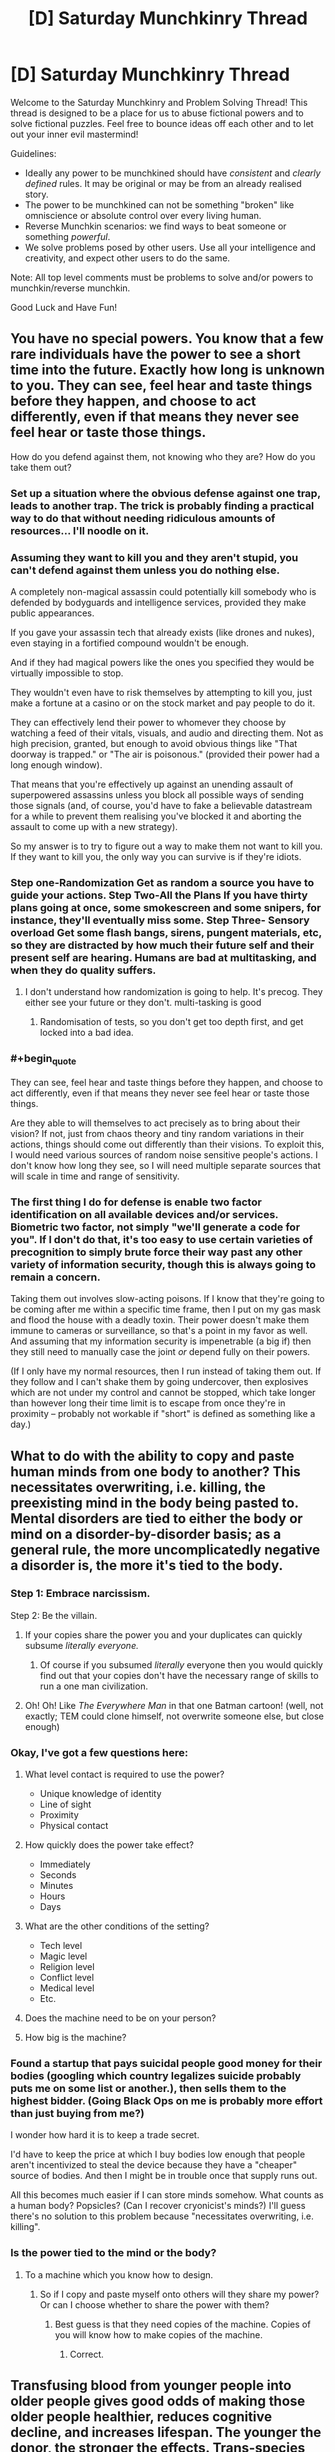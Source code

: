 #+TITLE: [D] Saturday Munchkinry Thread

* [D] Saturday Munchkinry Thread
:PROPERTIES:
:Author: AutoModerator
:Score: 14
:DateUnix: 1481382261.0
:END:
Welcome to the Saturday Munchkinry and Problem Solving Thread! This thread is designed to be a place for us to abuse fictional powers and to solve fictional puzzles. Feel free to bounce ideas off each other and to let out your inner evil mastermind!

Guidelines:

- Ideally any power to be munchkined should have /consistent/ and /clearly defined/ rules. It may be original or may be from an already realised story.
- The power to be munchkined can not be something "broken" like omniscience or absolute control over every living human.
- Reverse Munchkin scenarios: we find ways to beat someone or something /powerful/.
- We solve problems posed by other users. Use all your intelligence and creativity, and expect other users to do the same.

Note: All top level comments must be problems to solve and/or powers to munchkin/reverse munchkin.

Good Luck and Have Fun!


** You have no special powers. You know that a few rare individuals have the power to see a short time into the future. Exactly how long is unknown to you. They can see, feel hear and taste things before they happen, and choose to act differently, even if that means they never see feel hear or taste those things.

How do you defend against them, not knowing who they are? How do you take them out?
:PROPERTIES:
:Author: Rhamni
:Score: 6
:DateUnix: 1481385355.0
:END:

*** Set up a situation where the obvious defense against one trap, leads to another trap. The trick is probably finding a practical way to do that without needing ridiculous amounts of resources... I'll noodle on it.
:PROPERTIES:
:Score: 14
:DateUnix: 1481385743.0
:END:


*** Assuming they want to kill you and they aren't stupid, you can't defend against them unless you do nothing else.

A completely non-magical assassin could potentially kill somebody who is defended by bodyguards and intelligence services, provided they make public appearances.

If you gave your assassin tech that already exists (like drones and nukes), even staying in a fortified compound wouldn't be enough.

And if they had magical powers like the ones you specified they would be virtually impossible to stop.

They wouldn't even have to risk themselves by attempting to kill you, just make a fortune at a casino or on the stock market and pay people to do it.

They can effectively lend their power to whomever they choose by watching a feed of their vitals, visuals, and audio and directing them. Not as high precision, granted, but enough to avoid obvious things like "That doorway is trapped." or "The air is poisonous." (provided their power had a long enough window).

That means that you're effectively up against an unending assault of superpowered assassins unless you block all possible ways of sending those signals (and, of course, you'd have to fake a believable datastream for a while to prevent them realising you've blocked it and aborting the assault to come up with a new strategy).

So my answer is to try to figure out a way to make them not want to kill you. If they want to kill you, the only way you can survive is if they're idiots.
:PROPERTIES:
:Author: ZeroNihilist
:Score: 11
:DateUnix: 1481388424.0
:END:


*** Step one-Randomization Get as random a source you have to guide your actions. Step Two-All the Plans If you have thirty plans going at once, some smokescreen and some snipers, for instance, they'll eventually miss some. Step Three- Sensory overload Get some flash bangs, sirens, pungent materials, etc, so they are distracted by how much their future self and their present self are hearing. Humans are bad at multitasking, and when they do quality suffers.
:PROPERTIES:
:Author: NotACauldronAgent
:Score: 8
:DateUnix: 1481385880.0
:END:

**** I don't understand how randomization is going to help. It's precog. They either see your future or they don't. multi-tasking is good
:PROPERTIES:
:Author: Teal_Thanatos
:Score: 3
:DateUnix: 1481507194.0
:END:

***** Randomisation of tests, so you don't get too depth first, and get locked into a bad idea.
:PROPERTIES:
:Author: NotACauldronAgent
:Score: 2
:DateUnix: 1481540838.0
:END:


*** #+begin_quote
  They can see, feel hear and taste things before they happen, and choose to act differently, even if that means they never see feel hear or taste those things.
#+end_quote

Are they able to will themselves to act precisely as to bring about their vision? If not, just from chaos theory and tiny random variations in their actions, things should come out differently than their visions. To exploit this, I would need various sources of random noise sensitive people's actions. I don't know how long they see, so I will need multiple separate sources that will scale in time and range of sensitivity.
:PROPERTIES:
:Author: scruiser
:Score: 3
:DateUnix: 1481387688.0
:END:


*** The first thing I do for defense is enable two factor identification on all available devices and/or services. Biometric two factor, not simply "we'll generate a code for you". If I don't do that, it's too easy to use certain varieties of precognition to simply brute force their way past any other variety of information security, though this is always going to remain a concern.

Taking them out involves slow-acting poisons. If I know that they're going to be coming after me within a specific time frame, then I put on my gas mask and flood the house with a deadly toxin. Their power doesn't make them immune to cameras or surveillance, so that's a point in my favor as well. And assuming that my information security is impenetrable (a big if) then they still need to manually case the joint /or/ depend fully on their powers.

(If I only have my normal resources, then I run instead of taking them out. If they follow and I can't shake them by going undercover, then explosives which are not under my control and cannot be stopped, which take longer than however long their time limit is to escape from once they're in proximity -- probably not workable if "short" is defined as something like a day.)
:PROPERTIES:
:Author: alexanderwales
:Score: 2
:DateUnix: 1481413467.0
:END:


** What to do with the ability to copy and paste human minds from one body to another? This necessitates overwriting, i.e. killing, the preexisting mind in the body being pasted to. Mental disorders are tied to either the body or mind on a disorder-by-disorder basis; as a general rule, the more uncomplicatedly negative a disorder is, the more it's tied to the body.
:PROPERTIES:
:Author: LiteralHeadCannon
:Score: 4
:DateUnix: 1481388393.0
:END:

*** Step 1: Embrace narcissism.

Step 2: Be the villain.
:PROPERTIES:
:Author: Rhamni
:Score: 8
:DateUnix: 1481389387.0
:END:

**** If your copies share the power you and your duplicates can quickly subsume /literally everyone./
:PROPERTIES:
:Author: Kylinger
:Score: 5
:DateUnix: 1481394445.0
:END:

***** Of course if you subsumed /literally/ everyone then you would quickly find out that your copies don't have the necessary range of skills to run a one man civilization.
:PROPERTIES:
:Author: vakusdrake
:Score: 3
:DateUnix: 1481474260.0
:END:


**** Oh! Oh! Like /The Everywhere Man/ in that one Batman cartoon! (well, not exactly; TEM could clone himself, not overwrite someone else, but close enough)
:PROPERTIES:
:Author: CouteauBleu
:Score: 3
:DateUnix: 1481400517.0
:END:


*** Okay, I've got a few questions here:

1. What level contact is required to use the power?

   - Unique knowledge of identity
   - Line of sight
   - Proximity
   - Physical contact

2. How quickly does the power take effect?

   - Immediately
   - Seconds
   - Minutes
   - Hours
   - Days

3. What are the other conditions of the setting?

   - Tech level
   - Magic level
   - Religion level
   - Conflict level
   - Medical level
   - Etc.

4. Does the machine need to be on your person?
5. How big is the machine?
:PROPERTIES:
:Author: seylerius
:Score: 3
:DateUnix: 1481396946.0
:END:


*** Found a startup that pays suicidal people good money for their bodies (googling which country legalizes suicide probably puts me on some list or another.), then sells them to the highest bidder. (Going Black Ops on me is probably more effort than just buying from me?)

I wonder how hard it is to keep a trade secret.

I'd have to keep the price at which I buy bodies low enough that people aren't incentivized to steal the device because they have a "cheaper" source of bodies. And then I might be in trouble once that supply runs out.

All this becomes much easier if I can store minds somehow. What counts as a human body? Popsicles? (Can I recover cryonicist's minds?) I'll guess there's no solution to this problem because "necessitates overwriting, i.e. killing".
:PROPERTIES:
:Author: Gurkenglas
:Score: 3
:DateUnix: 1481400247.0
:END:


*** Is the power tied to the mind or the body?
:PROPERTIES:
:Author: Gurkenglas
:Score: 1
:DateUnix: 1481390802.0
:END:

**** To a machine which you know how to design.
:PROPERTIES:
:Author: LiteralHeadCannon
:Score: 3
:DateUnix: 1481391804.0
:END:

***** So if I copy and paste myself onto others will they share my power? Or can I choose whether to share the power with them?
:PROPERTIES:
:Author: Kylinger
:Score: 1
:DateUnix: 1481394362.0
:END:

****** Best guess is that they need copies of the machine. Copies of you will know how to make copies of the machine.
:PROPERTIES:
:Author: seylerius
:Score: 2
:DateUnix: 1481397024.0
:END:

******* Correct.
:PROPERTIES:
:Author: LiteralHeadCannon
:Score: 2
:DateUnix: 1481404825.0
:END:


** Transfusing blood from younger people into older people gives good odds of making those older people healthier, reduces cognitive decline, and increases lifespan. The younger the donor, the stronger the effects. Trans-species young-blood transfusions from other mammals is caught in regulatory red tape.

One of your goals: live as long as possible, including without getting killed during a revolution.
:PROPERTIES:
:Author: DataPacRat
:Score: 3
:DateUnix: 1481422417.0
:END:

*** Some country's bound to allow trans-species transfusions in the next 40 years. Meanwhile, human blood should be commonly traded. Try to have a good income.

I don't think this should be disproportionally likely to cause revolution, if there are few people who want blood money will buy enough, and if there are many then legislation will bring up more. It's not like regularly donating blood is tortorous.
:PROPERTIES:
:Author: Gurkenglas
:Score: 3
:DateUnix: 1481422956.0
:END:


** You have the power to change absolutely anything from green to red. How can you apply this vaguely defined ability?
:PROPERTIES:
:Author: RatemirTheRed
:Score: 3
:DateUnix: 1481429306.0
:END:

*** Assuming that everything about the power is as powerful as possible, and it doesn't have any limits, I'd probably make a Friendly AI and solve everything.

First, I'd buy some green paper. Next, the "thing" I would turn red is "the parts of the paper that correspond to the source code (written so that it's readable to the OCR in my scanner and the compiler in my computer) of a Friendly Seed AI." Lastly, I would scan it into my computer.

Unbounded powers with no limit on how they gather information are /broken as hell/.

--------------

Alternatively, I would turn environmentally friendly things into supporters of communism.

--------------

EDIT: Alternatively, I could just cut out the middle man from the AI scenario. "Change things from green to red in the combination (including both space and time) that best fulfills the values /mumble/^{/mumble/^{/mumble/^{/mumble/}}} .
:PROPERTIES:
:Author: ulyssessword
:Score: 13
:DateUnix: 1481433906.0
:END:


*** If you can change green /light/ to red as well, (and also arbitrarily change your frame of reference) then you can block/destroy any type of electromagnetic radiation.

First, choose a reference frame where the +light+ /electromagnetic radiation/ source is blueshifted or redshifted the appropriate amount to make it be "green". Next, shift it to red, which I assume happens on a photon-by-photon basis. Repeat steps one and two with different reference frames as needed for other parts of the spectrum as well as repeating it on the same light to drop it down to arbitrarily low energies/frequencies.

This might also work for objects, but that's a bit /too/ cheesy.

--------------

Alternatively, if you can choose /two/ reference frames for a single change (i.e. change green in frame 1 to red in frame 2), then you can go the other way too, and get +free energy+ /absolute control over all electromagnetic radiation/.
:PROPERTIES:
:Author: ulyssessword
:Score: 7
:DateUnix: 1481443004.0
:END:

**** There is no such thing as too cheesy in this tread
:PROPERTIES:
:Author: crivtox
:Score: 1
:DateUnix: 1481485462.0
:END:


*** Depends on range. If it's infinite range, which I think your wording implies, then I can hold cities hostage by turning all the traffic lights to red and crippling infrastructure by essentially removing green lights. I can blackmail green-eyed celebrities, or if the power is broad enough (i.e. turning green /tones/ into red tones, or altering green balance against red balance) anyone who wants to look remotely normal. All it takes is some hardcore cryptography and covert communications on my end to get paid. I can also effectively destroy vast areas of wilderness and/or cropland. Plants are green for photosynthesis, so turning all of the trees, bushes, and grasses in the United States red at the height of spring would probably result in massive ecological damage. Attacking croplands could cripple a nation. That means a big payday. (Or for a more benevolent use of the power, turning all the invasive species red, which would help even if it didn't kill them because it would clearly mark them for quick removal.)

If it has a lesser range, or I'm just not as much of a bitch towards my fellow man, then I might be able to leverage the power by looking at dye and paint prices. How much does red paint cost compared to green paint? What is my power actually doing at a chemical level? It's probably possible to save large industrial suppliers of green food coloring or green dye or green paint thousands of dollars a year, if only because it allows them to run a single production line, but this would take more research to do than I'd like for a reddit comment.

There's also probably a tidy profit to be made in producing red versions of traditionally green foodstuffs. Maybe I could open a restaurant simply called Red which has red cucumbers, red salads, and all sorts of other novelties. This doesn't seem like a terribly efficient way to make money though, not unless the market for red versions of green foods is larger than I think it is.

If I can change green /light/ into ultrared light I have a lot more options, but by the wording I don't think that's quite a fair interpretation.
:PROPERTIES:
:Author: cthulhuraejepsen
:Score: 5
:DateUnix: 1481432403.0
:END:

**** I love how people on this subreddit can offer so much creative ideas for any given scenario. Both your and ulyssessword's answers are very ingenious and contained some ideas I didn't think of.

There is one more very powerful application of this ability, almost as powerful as 'creating a friendly AI'. I hope someone will guess what it is :)

Otherwise, I will post my thoughts on this ridiculously broken ability the day after tomorrow.
:PROPERTIES:
:Author: RatemirTheRed
:Score: 2
:DateUnix: 1481439853.0
:END:

***** You can take color green hostage , changing everything green in the planet to red would be very apocaliptic since most plants would die and a lot of other things would be affected especially in cities,especially if you define red as absorbing all light except red including non visible frequencies of light. and you can send faster than light signals which it's completely broken .you can make any green object absorb all frequencies of light that aren't red, this is especially useful in spaceships , you can mass produce materials with this properties which can be useful for a lot of things( especially if I can make things reflect 100% of red light which I think would break thermodynamics . I once saw the power of changing the color of things in a list of most useless powers , which was very funny since I thought that power was op even without the obvious implement this values via changes on colours solution.
:PROPERTIES:
:Author: crivtox
:Score: 2
:DateUnix: 1481485375.0
:END:


***** You didn't post it.
:PROPERTIES:
:Author: alexeyr
:Score: 1
:DateUnix: 1482084388.0
:END:

****** Oh. Thank you for reminding me of that.

One more powerful application is sending messages into the past. Take a green sheet of paper (and look at it). Several days later, use your power on the past version of this sheet of paper, selectively changing parts of it to red color, thus sending information from future to the past.
:PROPERTIES:
:Author: RatemirTheRed
:Score: 1
:DateUnix: 1482088176.0
:END:


*** DA RED WUNZ GOEZ FASTA!
:PROPERTIES:
:Score: 1
:DateUnix: 1481579073.0
:END:


** You have the power to transmute living material to stone. The process is instant and irreversible, and affects the totality of the living material (as well as any organic substances bound to it---if used on a human, for instance, the hair will also be affected). You have a limit of transmuting up to 200 cubic feet at a time---attempting to petrify an organism larger than this will have no effect.

The stone generated is structurally similar to concrete, being a uniform colour and lacking any precious metals, stones, or substances inside.

How do you use this power ethically?
:PROPERTIES:
:Author: HeirToGallifrey
:Score: 2
:DateUnix: 1481406140.0
:END:

*** Start an art gallery that pays recipients of the volunteer's choosing. You are now an instantaneous, humane euthanasia option that provides a benefit to the family(/charity/bff/whatever). Artistic value is in the posing.
:PROPERTIES:
:Author: seylerius
:Score: 3
:DateUnix: 1481408689.0
:END:


*** Is there a range (Death Note, LoS, Touch?), or a cooldown?

Depending on the definition of living ("has not taken its last breath"?), you could literally save the universe: Attempt to petrify a frozen insect and it might turn to stone iff it would ever become resurrected. If you keep a did-not-petrify popsicle around, it would become an artifact whose owner can, in case of disaster, reset the timeline back to the attempt of petrification by reviving it, retroactively turning it into a statue.

To check whether this works: Freeze five insects, attempt to petrify them, thaw the fifth if all failed, smash all remaining popsicles/statues, and conclude that it works iff exactly the fifth turned into a statue.
:PROPERTIES:
:Author: Gurkenglas
:Score: 3
:DateUnix: 1481418069.0
:END:


*** Get a job doing taxidermy and sculpture. You could probably make money by selling painted concrete butterflies and moths.
:PROPERTIES:
:Author: MrCogmor
:Score: 3
:DateUnix: 1481415879.0
:END:


*** How is the living material selected? Does it require some spatial description "The entity at (x,y,z)." or is it a semantic description "The entity with the following characteristics."? If it is a semantic description, then it could be used to purge bacterial infections. "All cells within 5 meters of me that are part of the species Staphylococcus aureus."

What counts as the boundary of living material? Could I select a tumor as the entity to be transformed, and leave the human patient alive? If so, it would provide a way to prevent tumors from growing any bigger, and allow for them to be surgically removed.

Can it be used along many small organisms at once? If so, cheap housing could be constructed by using pheromones to attract ants to a location, then petrifying them into place.
:PROPERTIES:
:Author: MereInterest
:Score: 3
:DateUnix: 1481422279.0
:END:


** Mediumship (and, attendantly, non-matter-hosted intelligence) is real, but limited by information theory in that communication with spirits becomes unreliable when the spirit or spirits involved would become a physical-world <-> physical-world communication channel at a rate exponential (or worse) with the total number of bits transferred over said channel. Information already possessed by the recipient is not considered to be transferred, and so a common workaround for this limit is to construct a detailed mental model of the channeled spirit via non-mediumship means and allow the spirit to 'operate' this, thus minimizing the matter->spirit->matter bitrate as well as providing a basic authentication heuristic in that the spirit conversant will be unable to effectively operate the mental model coherently if they don't share it.

You've just had your psychic awakening as an average-level medium and have been carefully tuning your mental model of $FAVORITE_DEAD_RATIONALIST_MUNCHKIN to the point that you believe said person has now detected this and bothered to contact you.

How do you +take over+ optimize the world?

Bonus round: what happens now that there is a semi-reliable way of detecting p-zombies, and the hard problem of consciouness is rendered inapplicable?
:PROPERTIES:
:Author: Soren_Tycho
:Score: 2
:DateUnix: 1481775449.0
:END:

*** What does a spirit know, except what they knew before death, their prior interactions with mediums and, apparently, what mediums can receive them?

How is unreliability measured?
:PROPERTIES:
:Author: Gurkenglas
:Score: 1
:DateUnix: 1482172347.0
:END:


** A Rob (random omnipotent being) approaches you and informs you that you will be transferred to an alternate history exactly one year from now. You have one year to prepare and the rules are as follows.

You may bring with you as much as you can carry and may bring with you anything you can get your hands on by whatever methods are at your disposal (the Rob, and however will not assist). You may choose to be transported to any point on the globe of the alternate earth. The Rob informs you that the alternate earth was identical to our own up until 250 years ago when it diverged. It was selected randomly from all possible worlds that diverged from our own. The Rob will transport you to the point you request unless that point would lead to some large inconvenience in which case it will transport you to some convenient location within a mile of the point you selected (so if the point you select happens to be in the middle of a busy road it you transport you to the street side but if it is the open ocean and nothing is floating within a mile of you it will dump you in the seal.

Given that the Rob will not give you any info on the nature of the world selected how should you prepare? Where on earth would you choose to be transported to and what would you bring? How should you spend the year provided for preparation?
:PROPERTIES:
:Author: Reactionaryhistorian
:Score: 1
:DateUnix: 1481511879.0
:END:

*** The obvious: bring with you the collected works on modern history (ie, post-departure point), become famous alt-history author. Spend the year studying history and linguistics in more detail than I usually do.
:PROPERTIES:
:Author: BadGoyWithAGun
:Score: 5
:DateUnix: 1481602689.0
:END:


*** Why do I think I did not hallucinate? Can I use this evidence to convince others?

A year is enough time to build a community around the idea of this happening, to see what they might come up with.

Theoretically, I should be able to gain access to a ridiculous number of ressources by paying my livelihood to someone that believes I am insane and is willing to bet good odds on it by outfitting me for this mission in ways I can return if I do not disappear.

I'll need equipment against nuclear winter, a gun, a laptop and smartphones and a whole bunch of raspberry pis, electric chargers, rare materials, a snapshot of Wikipedia, scanned libraries, translation software, walky-talkies for first contact, an RC drone, a grenade, and some phials of modern viruses in case they're in a dark age and I need to do some quick geopolitical adjustments.
:PROPERTIES:
:Author: Gurkenglas
:Score: 3
:DateUnix: 1482171842.0
:END:

**** The Rob uses its mind magic to convince you it is not an hallucination. It gives you no particular way to convince others but will not prevent you from doing so if you can.
:PROPERTIES:
:Author: Reactionaryhistorian
:Score: 1
:DateUnix: 1482191998.0
:END:

